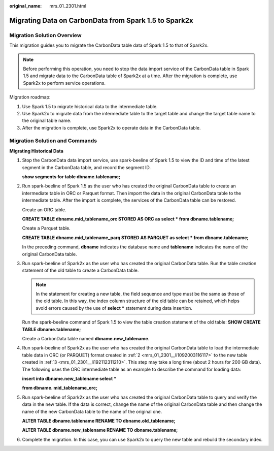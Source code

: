 :original_name: mrs_01_2301.html

.. _mrs_01_2301:

Migrating Data on CarbonData from Spark 1.5 to Spark2x
======================================================

Migration Solution Overview
---------------------------

This migration guides you to migrate the CarbonData table data of Spark 1.5 to that of Spark2x.

.. note::

   Before performing this operation, you need to stop the data import service of the CarbonData table in Spark 1.5 and migrate data to the CarbonData table of Spark2x at a time. After the migration is complete, use Spark2x to perform service operations.

Migration roadmap:

#. Use Spark 1.5 to migrate historical data to the intermediate table.
#. Use Spark2x to migrate data from the intermediate table to the target table and change the target table name to the original table name.
#. After the migration is complete, use Spark2x to operate data in the CarbonData table.

Migration Solution and Commands
-------------------------------

**Migrating Historical Data**

#. Stop the CarbonData data import service, use spark-beeline of Spark 1.5 to view the ID and time of the latest segment in the CarbonData table, and record the segment ID.

   **show segments for table dbname.tablename;**

#. .. _mrs_01_2301__li1092003116117:

   Run spark-beeline of Spark 1.5 as the user who has created the original CarbonData table to create an intermediate table in ORC or Parquet format. Then import the data in the original CarbonData table to the intermediate table. After the import is complete, the services of the CarbonData table can be restored.

   Create an ORC table.

   **CREATE TABLE dbname.mid_tablename_orc STORED AS ORC as select \* from dbname.tablename;**

   Create a Parquet table.

   **CREATE TABLE dbname.mid_tablename_parq STORED AS PARQUET as select \* from dbname.tablename;**

   In the preceding command, **dbname** indicates the database name and **tablename** indicates the name of the original CarbonData table.

#. .. _mrs_01_2301__li192112311210:

   Run spark-beeline of Spark2x as the user who has created the original CarbonData table. Run the table creation statement of the old table to create a CarbonData table.

   .. note::

      In the statement for creating a new table, the field sequence and type must be the same as those of the old table. In this way, the index column structure of the old table can be retained, which helps avoid errors caused by the use of **select \*** statement during data insertion.

   Run the spark-beeline command of Spark 1.5 to view the table creation statement of the old table: **SHOW CREATE TABLE dbname.tablename;**

   Create a CarbonData table named **dbname.new_tablename**.

#. Run spark-beeline of Spark2x as the user who has created the original CarbonData table to load the intermediate table data in ORC (or PARQUET) format created in :ref:`2 <mrs_01_2301__li1092003116117>` to the new table created in :ref:`3 <mrs_01_2301__li192112311210>`. This step may take a long time (about 2 hours for 200 GB data). The following uses the ORC intermediate table as an example to describe the command for loading data:

   **insert into dbname.new_tablename select \***

   **from dbname. mid_tablename_orc;**

#. Run spark-beeline of Spark2x as the user who has created the original CarbonData table to query and verify the data in the new table. If the data is correct, change the name of the original CarbonData table and then change the name of the new CarbonData table to the name of the original one.

   **ALTER TABLE dbname.tablename RENAME TO dbname.old_tablename;**

   **ALTER TABLE dbname.new_tablename RENAME TO dbname.tablename;**

#. Complete the migration. In this case, you can use Spark2x to query the new table and rebuild the secondary index.
